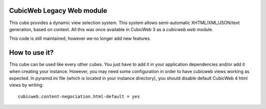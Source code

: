 CubicWeb Legacy Web module
--------------------------
This cube provides a dynamic view selection system. This system allows
semi-automatic XHTML/XML/JSON/text generation, based on context.
All this was once available in CubicWeb 3 as a `cubicweb.web` module.

This code is still maintained, however we no longer add new features.

How to use it?
--------------
This cube can be used like every other cubes. You just have to add it in your
application dependencies and/or add it when creating your instance.
However, you may need some configuration in order to have cubicweb views
working as expected. In pyramid.ini file (which is located in your instance
directory), you should disable default CubicWeb 4 html views by writing::

    cubicweb.content-negociation.html-default = yes

